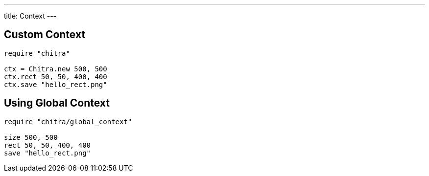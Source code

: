 ---
title: Context
---

== Custom Context

[source,crystal]
----
require "chitra"

ctx = Chitra.new 500, 500
ctx.rect 50, 50, 400, 400
ctx.save "hello_rect.png"
----

== Using Global Context

[source,crystal]
----
require "chitra/global_context"

size 500, 500
rect 50, 50, 400, 400
save "hello_rect.png"
----
